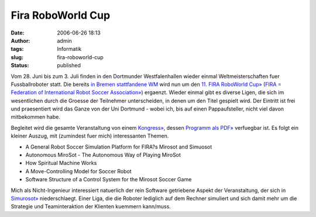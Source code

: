 Fira RoboWorld Cup
##################
:date: 2006-06-26 18:13
:author: admin
:tags: Informatik
:slug: fira-roboworld-cup
:status: published

|image0|

Vom 28. Juni bis zum 3. Juli finden in den Dortmunder Westfalenhallen
wieder einmal Weltmeisterschaften fuer Fussballroboter statt. Die
bereits `in Bremen stattfandene
WM <http://pintman.blogspot.com/2006/06/robocup-wm-2006.html>`__ wird
nun um den `11. FIRA RoboWorld Cup» <http://www.firaworldcup.de/>`__
(`FIRA = Federation of International Robot Soccer
Association» <http://www.fira.net/>`__) ergaenzt. Wieder einmal gibt es
diverse Ligen, die sich im wesentlichen durch die Groesse der Teilnehmer
unterscheiden, in denen um den Titel gespielt wird. Der Eintritt ist
frei und praesentiert wird das Ganze von der Uni Dortmund - wobei ich,
bis auf einen Pappaufsteller, nicht viel davon mitbekommen habe.

Begleitet wird die gesamte Veranstaltung von einem
`Kongress» <http://www.firaworldcup.de/congress/index.htm>`__, dessen
`Programm als
PDF» <http://www.firaworldcup.de/downloads/Congress_Schedule_and_List_of_Accepted_Papers.pdf>`__
verfuegbar ist. Es folgt ein kleiner Auszug, mit (zumindest fuer mich)
interessanten Themen.

-  A General Robot Soccer Simulation Platform for FIRA?s Mirosot and
   Simuosot
-  Autonomous MiroSot - The Autonomous Way of Playing MiroSot
-  How Spiritual Machine Works
-  A Move-Controlling Model for Soccer Robot
-  Software Structure of a Control System for the Mirosot Soccer Game

Mich als Nicht-Ingenieur interessiert natuerlich der rein Software
getriebene Aspekt der Veranstaltung, der sich in
`Simurosot» <http://www.firaworldcup.de/categories/simurosot.htm>`__
niederschlaegt. Einer Liga, die die Roboter lediglich auf dem Rechner
simuliert und sich damit mehr um die Strategie und Teaminteraktion der
Klienten kuemmern kann/muss.

.. |image0| image:: http://photos1.blogger.com/blogger/4366/184/1600/fira.jpg

